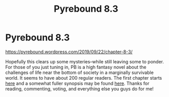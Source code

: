 #+TITLE: Pyrebound 8.3

* Pyrebound 8.3
:PROPERTIES:
:Author: RedSheepCole
:Score: 28
:DateUnix: 1569180299.0
:DateShort: 2019-Sep-22
:END:
[[https://pyrebound.wordpress.com/2019/09/22/chapter-8-3/]]

Hopefully this clears up some mysteries--while still leaving some to ponder. For those of you just tuning in, PB is a high fantasy novel about the challenges of life near the bottom of society in a marginally survivable world. It seems to have about 200 regular readers. The first chapter starts [[https://pyrebound.wordpress.com/2019/01/17/one-a-child-of-the-hearth/][here]] and a somewhat fuller synopsis may be found [[https://pyrebound.wordpress.com/][here]]. Thanks for reading, commenting, voting, and everything else you guys do for me!

